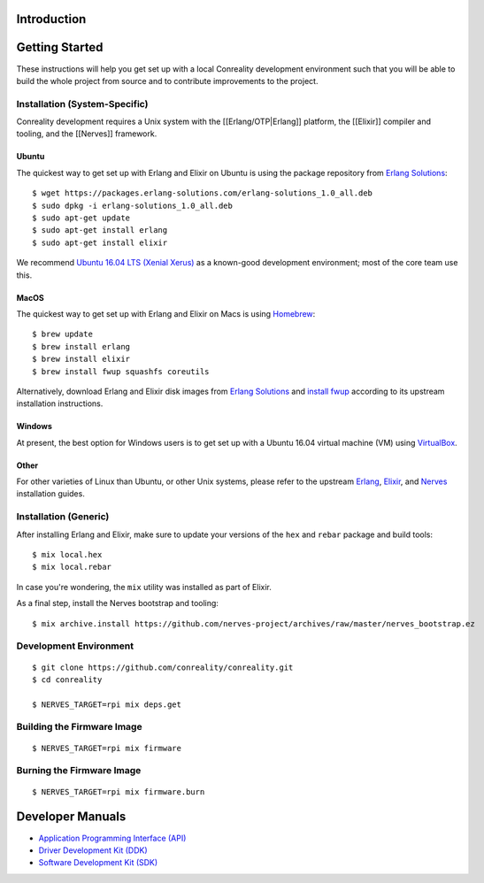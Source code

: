 Introduction
------------

Getting Started
---------------

These instructions will help you get set up with a local Conreality
development environment such that you will be able to build the whole
project from source and to contribute improvements to the project.

Installation (System-Specific)
~~~~~~~~~~~~~~~~~~~~~~~~~~~~~~

Conreality development requires a Unix system with the
[[Erlang/OTP|Erlang]] platform, the [[Elixir]] compiler and tooling, and
the [[Nerves]] framework.

Ubuntu
^^^^^^

The quickest way to get set up with Erlang and Elixir on Ubuntu is using
the package repository from `Erlang
Solutions <https://www.erlang-solutions.com/resources/download.html>`__:

::

    $ wget https://packages.erlang-solutions.com/erlang-solutions_1.0_all.deb
    $ sudo dpkg -i erlang-solutions_1.0_all.deb
    $ sudo apt-get update
    $ sudo apt-get install erlang
    $ sudo apt-get install elixir

We recommend `Ubuntu 16.04 LTS (Xenial
Xerus) <http://releases.ubuntu.com/16.04/>`__ as a known-good
development environment; most of the core team use this.

MacOS
^^^^^

The quickest way to get set up with Erlang and Elixir on Macs is using
`Homebrew <http://brew.sh>`__:

::

    $ brew update
    $ brew install erlang
    $ brew install elixir
    $ brew install fwup squashfs coreutils

Alternatively, download Erlang and Elixir disk images from `Erlang
Solutions <https://www.erlang-solutions.com/resources/download.html>`__
and `install fwup <https://github.com/fhunleth/fwup#installing>`__
according to its upstream installation instructions.

Windows
^^^^^^^

At present, the best option for Windows users is to get set up with a
Ubuntu 16.04 virtual machine (VM) using
`VirtualBox <https://en.wikipedia.org/wiki/VirtualBox>`__.

Other
^^^^^

For other varieties of Linux than Ubuntu, or other Unix systems, please
refer to the upstream
`Erlang <https://www.erlang-solutions.com/resources/download.html>`__,
`Elixir <http://elixir-lang.org/install.html>`__, and
`Nerves <https://hexdocs.pm/nerves/installation.html>`__ installation
guides.

Installation (Generic)
~~~~~~~~~~~~~~~~~~~~~~

After installing Erlang and Elixir, make sure to update your versions of
the ``hex`` and ``rebar`` package and build tools:

::

    $ mix local.hex
    $ mix local.rebar

In case you're wondering, the ``mix`` utility was installed as part of
Elixir.

As a final step, install the Nerves bootstrap and tooling:

::

    $ mix archive.install https://github.com/nerves-project/archives/raw/master/nerves_bootstrap.ez

Development Environment
~~~~~~~~~~~~~~~~~~~~~~~

::

    $ git clone https://github.com/conreality/conreality.git
    $ cd conreality

    $ NERVES_TARGET=rpi mix deps.get

Building the Firmware Image
~~~~~~~~~~~~~~~~~~~~~~~~~~~

::

    $ NERVES_TARGET=rpi mix firmware

Burning the Firmware Image
~~~~~~~~~~~~~~~~~~~~~~~~~~

::

    $ NERVES_TARGET=rpi mix firmware.burn

Developer Manuals
-----------------

-  `Application Programming Interface
   (API) <https://api.conreality.org>`__
-  `Driver Development Kit (DDK) <https://ddk.conreality.org>`__
-  `Software Development Kit (SDK) <https://sdk.conreality.org>`__

